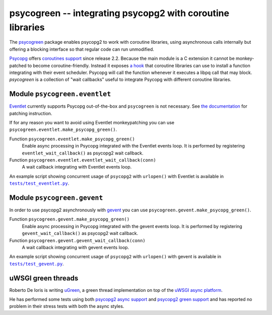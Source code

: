 psycogreen -- integrating psycopg2 with coroutine libraries
===========================================================

The `psycogreen`_ package enables psycopg2 to work with coroutine libraries,
using asynchronous calls internally but offering a blocking interface so that
regular code can run unmodified.

`Psycopg`_ offers `coroutines support`__ since release 2.2. Because the main
module is a C extension it cannot be monkey-patched to become
coroutine-friendly. Instead it exposes `a hook`__ that coroutine libraries can
use to install a function integrating with their event scheduler. Psycopg will
call the function whenever it executes a libpq call that may block.
`psycogreen` is a collection of "wait callbacks" useful to integrate Psycopg
with different coroutine libraries.

.. _psycogreen: https://bitbucket.org/dvarrazzo/psycogreen
.. _Psycopg: http://initd.org/psycopg/
.. __: http://initd.org/psycopg/docs/advanced.html#support-to-coroutine-libraries
.. __: http://initd.org/psycopg/docs/extensions.html#psycopg2.extensions.set_wait_callback


Module ``psycogreen.eventlet``
------------------------------

`Eventlet`_ currently supports Psycopg out-of-the-box and ``psycogreen`` is not
necessary. See `the documentation`__ for patching instruction.

.. _Eventlet: http://eventlet.net/
.. __: http://eventlet.net/doc/patching.html#monkeypatching-the-standard-library

If for any reason you want to avoid using Eventlet monkeypatching you can use
``psycogreen.eventlet.make_psycopg_green()``.

Function ``psycogreen.eventlet.make_psycopg_green()``
    Enable async processing in Psycopg integrated with the Eventlet events
    loop.  It is performed by registering ``eventlet_wait_callback()`` as
    psycopg2 wait callback.

Function ``psycogreen.eventlet.eventlet_wait_callback(conn)``
    A wait callback integrating with Eventlet events loop.

An example script showing concurrent usage of ``psycopg2`` with ``urlopen()``
with Eventlet is available in |tests/test_eventlet.py|__.

.. |tests/test_eventlet.py| replace:: ``tests/test_eventlet.py``
.. __: https://bitbucket.org/dvarrazzo/psycogreen/src/master/tests/test_eventlet.py


Module ``psycogreen.gevent``
----------------------------

In order to use psycopg2 asynchronously with `gevent`_ you can use
``psycogreen.gevent.make_psycopg_green()``.

Function ``psycogreen.gevent.make_psycopg_green()``
    Enable async processing in Psycopg integrated with the gevent events
    loop.  It is performed by registering ``gevent_wait_callback()`` as
    psycopg2 wait callback.

Function ``psycogreen.gevent.gevent_wait_callback(conn)``
    A wait callback integrating with gevent events loop.

An example script showing concurrent usage of ``psycopg2`` with ``urlopen()``
with gevent is available in |tests/test_gevent.py|__.

.. _gevent: http://www.gevent.org/
.. |tests/test_gevent.py| replace:: ``tests/test_gevent.py``
.. __: https://bitbucket.org/dvarrazzo/psycogreen/src/master/tests/test_gevent.py


uWSGI green threads
-------------------

Roberto De Ioris is writing uGreen__, a green thread implementation on top of
the `uWSGI async platform`__.

.. __: http://projects.unbit.it/uwsgi/wiki/uGreen
.. __: http://projects.unbit.it/uwsgi/

He has performed some tests using both `psycopg2 async support`__ and
`psycopg2 green support`__ and has reported no problem in their stress tests
with both the async styles.

.. __: http://projects.unbit.it/uwsgi/browser/tests/psycopg2_green.py
.. __: http://projects.unbit.it/uwsgi/browser/tests/psycogreen_green.py

